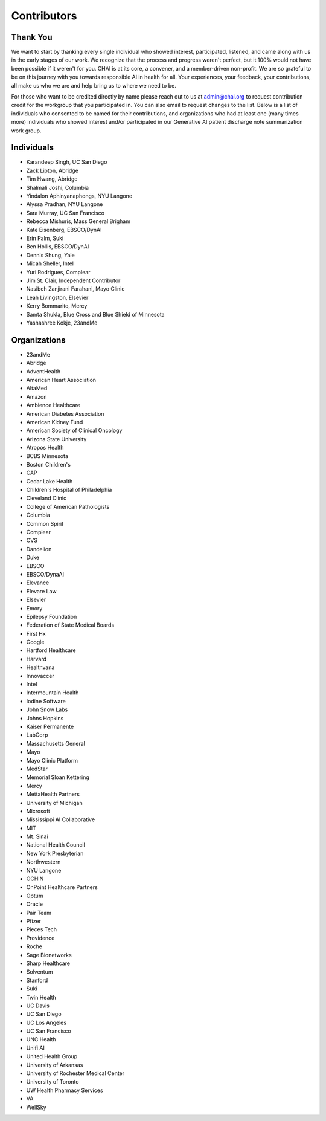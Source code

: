 Contributors
============

Thank You
---------

We want to start by thanking every single individual who showed
interest, participated, listened, and came along with us in the early
stages of our work. We recognize that the process and progress weren't
perfect, but it 100% would not have been possible if it weren't for you.
CHAI is at its core, a convener, and a member-driven non-profit. We are
so grateful to be on this journey with you towards responsible AI in
health for all. Your experiences, your feedback, your contributions, all
make us who we are and help bring us to where we need to be.

For those who want to be credited directly by name please reach out to
us at admin@chai.org to request contribution credit for the workgroup
that you participated in. You can also email to request changes to the
list. Below is a list of individuals who consented to be named for their
contributions, and organizations who had at least one (many times more)
individuals who showed interest and/or participated in our Generative AI
patient discharge note summarization work group.

Individuals
-----------

* Karandeep Singh, UC San Diego
* Zack Lipton, Abridge
* Tim Hwang, Abridge
* Shalmali Joshi, Columbia
* Yindalon Aphinyanaphongs, NYU Langone
* Alyssa Pradhan, NYU Langone
* Sara Murray, UC San Francisco
* Rebecca Mishuris, Mass General Brigham
* Kate Eisenberg, EBSCO/DynAI
* Erin Palm, Suki
* Ben Hollis, EBSCO/DynAI
* Dennis Shung, Yale
* Micah Sheller, Intel
* Yuri Rodrigues, Complear
* Jim St. Clair, Independent Contributor
* Nasibeh Zanjirani Farahani, Mayo Clinic
* Leah Livingston, Elsevier
* Kerry Bommarito, Mercy
* Samta Shukla, Blue Cross and Blue Shield of Minnesota
* Yashashree Kokje, 23andMe

Organizations
-------------------------

* 23andMe
* Abridge
* AdventHealth
* American Heart Association
* AltaMed
* Amazon
* Ambience Healthcare
* American Diabetes Association
* American Kidney Fund
* American Society of Clinical Oncology
* Arizona State University
* Atropos Health
* BCBS Minnesota
* Boston Children's 
* CAP
* Cedar Lake Health
* Children's Hospital of Philadelphia
* Cleveland Clinic
* College of American Pathologists 
* Columbia
* Common Spirit
* Complear
* CVS
* Dandelion
* Duke 
* EBSCO
* EBSCO/DynaAI
* Elevance
* Elevare Law
* Elsevier
* Emory
* Epilepsy Foundation
* Federation of State Medical Boards 
* First Hx
* Google
* Hartford Healthcare
* Harvard
* Healthvana
* Innovaccer
* Intel
* Intermountain Health
* Iodine Software
* John Snow Labs
* Johns Hopkins
* Kaiser Permanente
* LabCorp
* Massachusetts General 
* Mayo
* Mayo Clinic Platform
* MedStar
* Memorial Sloan Kettering
* Mercy
* MettaHealth Partners
* University of Michigan
* Microsoft
* Mississippi AI Collaborative
* MIT
* Mt. Sinai
* National Health Council
* New York Presbyterian 
* Northwestern
* NYU Langone
* OCHIN
* OnPoint Healthcare Partners 
* Optum
* Oracle
* Pair Team
* Pfizer
* Pieces Tech
* Providence
* Roche
* Sage Bionetworks
* Sharp Healthcare
* Solventum
* Stanford
* Suki
* Twin Health
* UC Davis
* UC San Diego
* UC Los Angeles
* UC San Francisco
* UNC Health
* Unifi AI
* United Health Group
* University of Arkansas
* University of Rochester Medical Center
* University of Toronto
* UW Health Pharmacy Services
* VA 
* WellSky
